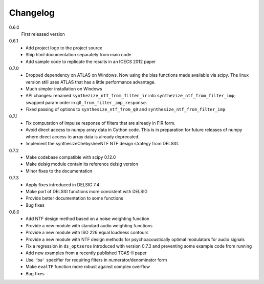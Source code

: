 Changelog
---------

0.6.0
   First released version

0.6.1
   - Add project logo to the project source
   - Ship html documentation separately from main code
   - Add sample code to replicate the results in an ICECS 2012 paper

0.7.0
   - Dropped dependency on ATLAS on Windows. Now using the blas functions
     made available via scipy. The linux version still uses ATLAS that has
     a little performance advantage.
   - Much simpler installation on Windows
   - API changes: renamed ``synthezize_ntf_from_filter_ir`` into
     ``synthezize_ntf_from_filter_imp``; swapped param order in
     ``q0_from_filter_imp_response``.
   - Fixed passing of options to ``synthesize_ntf_from_q0`` and
     ``synthesize_ntf_from_filter_imp``

0.7.1
   - Fix computation of impulse response of filters that are already in
     FIR form.
   - Avoid direct access to numpy array data in Cython code. This is in
     preparation for future releases of numpy where direct access to
     array data is already deprecated.
   - Implement the synthesizeChebyshevNTF NTF design strategy from DELSIG.

0.7.2
   - Make codebase compatible with scipy 0.12.0
   - Make delsig module contain its reference delsig version
   - Minor fixes to the documentation

0.7.3
   - Apply fixes introduced in DELSIG 7.4
   - Make port of DELSIG functions more consistent with DELSIG
   - Provide better documentation to some functions
   - Bug fixes

0.8.0
   - Add NTF design method based on a noise weighting function
   - Provide a new module with standard audio weighting functions
   - Provide a new module with ISO 226 equal loudness contours
   - Provide a new module with NTF design methods for psychoacoustically
     optimal modulators for audio signals
   - Fix a regression in ``ds_optzeros`` introduced with version 0.7.3
     and preventing some example code from running
   - Add new examples from a recently published TCAS-II paper
   - Use ``'ba'`` specifier for requiring filters in numerator/denominator form
   - Make ``evalTF`` function more robust against complex overflow
   - Bug fixes
